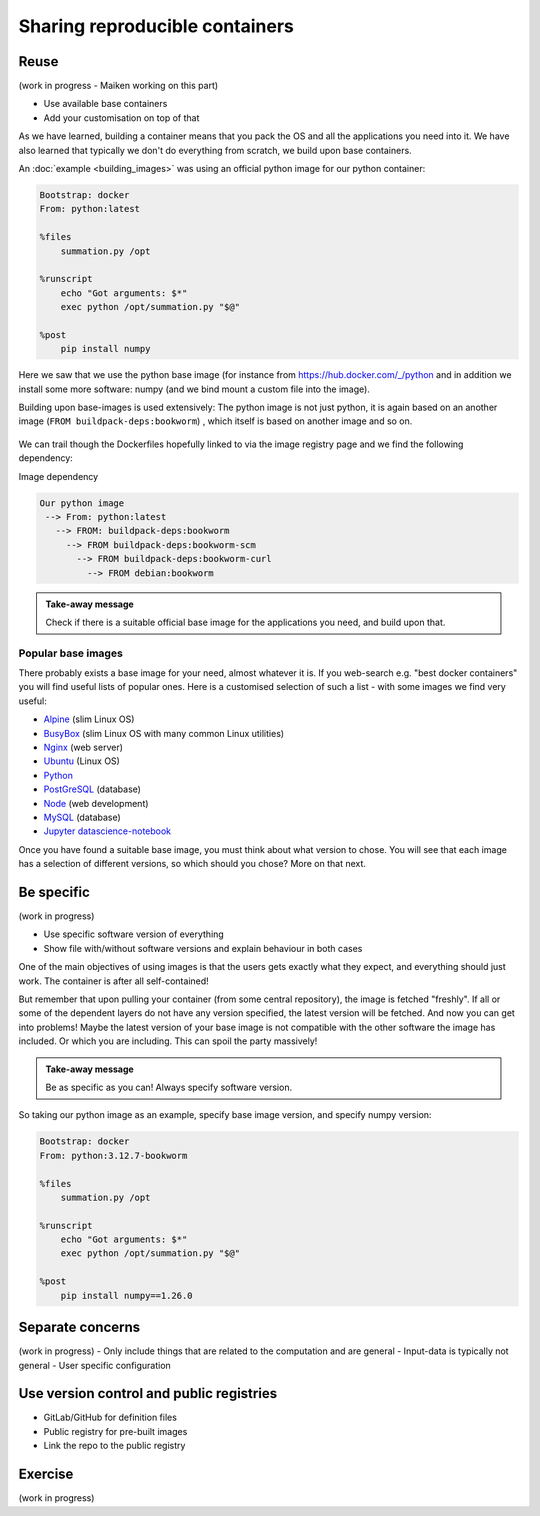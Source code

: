 Sharing reproducible containers
===============================

.. objectives::

  - Know about good practices for creating reproducible containers
  - Know about some popular services to share container definition files and images


Reuse
-----

(work in progress - Maiken working on this part)

- Use available base containers
- Add your customisation on top of that

As we have learned, building a container means that you pack the OS and all the
applications you need into it. We have also learned that typically we don't do
everything from scratch, we build upon base containers.

An :doc:`example <building_images>` was using an official python image for our python container:

.. code-block:: singularity

   Bootstrap: docker
   From: python:latest

   %files
       summation.py /opt

   %runscript
       echo "Got arguments: $*"
       exec python /opt/summation.py "$@"

   %post
       pip install numpy


Here we saw that we use the python base image (for instance from
`<https://hub.docker.com/_/python>`_ and in addition we install some more
software: numpy (and we bind mount a custom file into the image).

Building upon base-images is used extensively: The python image is not just python, it is again based on an another image (``FROM buildpack-deps:bookworm``) , which itself is based on another image and so on.

.. figure:: img/dockerfile_python_image.png


We can trail though the Dockerfiles hopefully linked to via the image registry
page and we find the following dependency:

Image dependency

.. code-block::

  Our python image
   --> From: python:latest
     --> FROM: buildpack-deps:bookworm
       --> FROM buildpack-deps:bookworm-scm
         --> FROM buildpack-deps:bookworm-curl
           --> FROM debian:bookworm

.. admonition:: Take-away message

  Check if there is a suitable official base image for the applications you need, and build upon that.


Popular base images
+++++++++++++++++++

There probably exists a base image for your need, almost whatever it is. If you
web-search e.g. "best docker containers" you will find useful lists of popular
ones. Here is a customised selection of such a list - with some images we find
very useful:

- `Alpine <https://hub.docker.com/_/alpine>`_ (slim Linux OS)

- `BusyBox <https://hub.docker.com/_/busybox>`_ (slim Linux OS with many common Linux utilities)

- `Nginx <https://hub.docker.com/_/nginx>`_ (web server)

- `Ubuntu <https://hub.docker.com/_/ubuntu>`_ (Linux OS)

- `Python <https://hub.docker.com/_/python>`_

- `PostGreSQL <https://hub.docker.com/_/postgres>`_ (database)

- `Node <https://hub.docker.com/_/node>`_ (web development)

- `MySQL <https://hub.docker.com/_/mysql>`_ (database)

- `Jupyter datascience-notebook <https://hub.docker.com/r/jupyter/datascience-notebook>`_

Once you have found a suitable base image, you must think about what version to
chose. You will see that each image has a selection of different versions, so
which should you chose? More on that next.


Be specific
-----------

(work in progress)

- Use specific software version of everything
- Show file with/without software versions and explain behaviour in both cases

One of the main objectives of using images is that the users gets exactly what
they expect, and everything should just work. The container is after all
self-contained!

But remember that upon pulling your container (from some central repository),
the image is fetched "freshly". If all or some of the dependent layers do not
have any version specified, the latest version will be fetched. And now you can
get into problems! Maybe the latest version of your base image is not
compatible with the other software the image has included. Or which you are
including. This can spoil the party massively!


.. admonition:: Take-away message

  Be as specific as you can! Always specify software version.


So taking our python image as an example, specify base image version, and specify numpy version:


.. code-block:: singularity

   Bootstrap: docker
   From: python:3.12.7-bookworm

   %files
       summation.py /opt

   %runscript
       echo "Got arguments: $*"
       exec python /opt/summation.py "$@"

   %post
       pip install numpy==1.26.0


Separate concerns
-----------------

(work in progress)
- Only include things that are related to the computation and are general
- Input-data is typically not general
- User specific configuration


Use version control and public registries
-----------------------------------------

- GitLab/GitHub for definition files
- Public registry for pre-built images
- Link the repo to the public registry


Exercise
--------

(work in progress)
